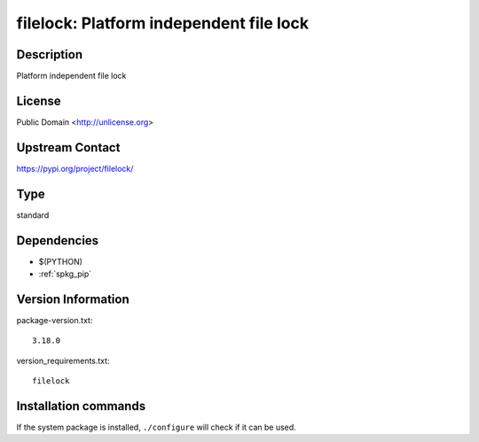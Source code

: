 .. _spkg_filelock:

filelock: Platform independent file lock
========================================

Description
-----------

Platform independent file lock

License
-------

Public Domain <http://unlicense.org>

Upstream Contact
----------------

https://pypi.org/project/filelock/



Type
----

standard


Dependencies
------------

- $(PYTHON)
- :ref:`spkg_pip`

Version Information
-------------------

package-version.txt::

    3.18.0

version_requirements.txt::

    filelock

Installation commands
---------------------

.. tab:: PyPI:

   .. CODE-BLOCK:: bash

       $ pip install filelock

.. tab:: Sage distribution:

   .. CODE-BLOCK:: bash

       $ sage -i filelock

.. tab:: conda-forge:

   .. CODE-BLOCK:: bash

       $ conda install filelock

.. tab:: mingw-w64:

   .. CODE-BLOCK:: bash

       $ sudo pacman -S -python-filelock

.. tab:: Void Linux:

   .. CODE-BLOCK:: bash

       $ sudo xbps-install python3-filelock


If the system package is installed, ``./configure`` will check if it can be used.
